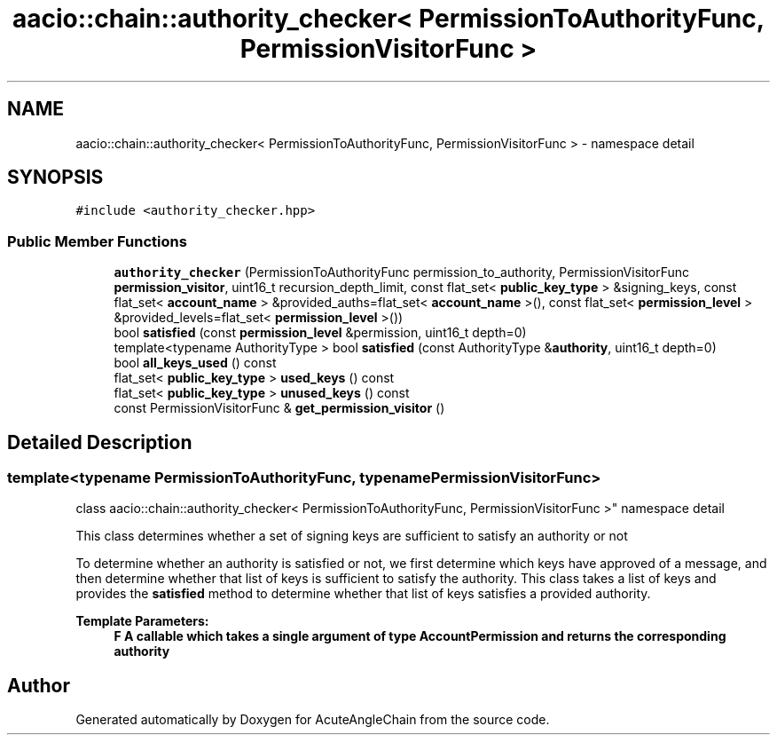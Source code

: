 .TH "aacio::chain::authority_checker< PermissionToAuthorityFunc, PermissionVisitorFunc >" 3 "Sun Jun 3 2018" "AcuteAngleChain" \" -*- nroff -*-
.ad l
.nh
.SH NAME
aacio::chain::authority_checker< PermissionToAuthorityFunc, PermissionVisitorFunc > \- namespace detail  

.SH SYNOPSIS
.br
.PP
.PP
\fC#include <authority_checker\&.hpp>\fP
.SS "Public Member Functions"

.in +1c
.ti -1c
.RI "\fBauthority_checker\fP (PermissionToAuthorityFunc permission_to_authority, PermissionVisitorFunc \fBpermission_visitor\fP, uint16_t recursion_depth_limit, const flat_set< \fBpublic_key_type\fP > &signing_keys, const flat_set< \fBaccount_name\fP > &provided_auths=flat_set< \fBaccount_name\fP >(), const flat_set< \fBpermission_level\fP > &provided_levels=flat_set< \fBpermission_level\fP >())"
.br
.ti -1c
.RI "bool \fBsatisfied\fP (const \fBpermission_level\fP &permission, uint16_t depth=0)"
.br
.ti -1c
.RI "template<typename AuthorityType > bool \fBsatisfied\fP (const AuthorityType &\fBauthority\fP, uint16_t depth=0)"
.br
.ti -1c
.RI "bool \fBall_keys_used\fP () const"
.br
.ti -1c
.RI "flat_set< \fBpublic_key_type\fP > \fBused_keys\fP () const"
.br
.ti -1c
.RI "flat_set< \fBpublic_key_type\fP > \fBunused_keys\fP () const"
.br
.ti -1c
.RI "const PermissionVisitorFunc & \fBget_permission_visitor\fP ()"
.br
.in -1c
.SH "Detailed Description"
.PP 

.SS "template<typename PermissionToAuthorityFunc, typename PermissionVisitorFunc>
.br
class aacio::chain::authority_checker< PermissionToAuthorityFunc, PermissionVisitorFunc >"
namespace detail 

This class determines whether a set of signing keys are sufficient to satisfy an authority or not
.PP
To determine whether an authority is satisfied or not, we first determine which keys have approved of a message, and then determine whether that list of keys is sufficient to satisfy the authority\&. This class takes a list of keys and provides the \fBsatisfied\fP method to determine whether that list of keys satisfies a provided authority\&.
.PP
\fBTemplate Parameters:\fP
.RS 4
\fI\fBF\fP\fP \fBA\fP callable which takes a single argument of type \fBAccountPermission\fP and returns the corresponding authority 
.RE
.PP


.SH "Author"
.PP 
Generated automatically by Doxygen for AcuteAngleChain from the source code\&.
